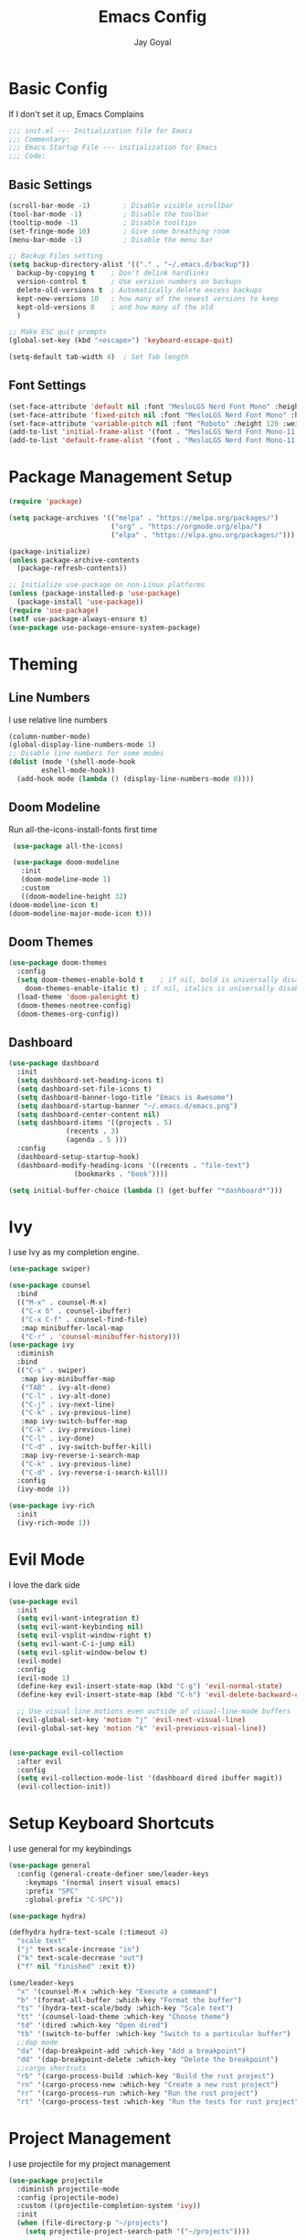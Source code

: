 #+TITLE: Emacs Config
#+PROPERTY: header-args :tangle ~/.emacs.d/init.el
#+AUTHOR: Jay Goyal
* Basic Config
  If I don't set it up, Emacs Complains

  #+begin_src emacs-lisp
    ;;; init.el --- Initialization file for Emacs
    ;;; Commentary:
    ;;; Emacs Startup File --- initialization for Emacs
    ;;; Code:
  #+end_src

** Basic Settings

   #+begin_src emacs-lisp
     (scroll-bar-mode -1)        ; Disable visible scrollbar
     (tool-bar-mode -1)          ; Disable the toolbar
     (tooltip-mode -1)           ; Disable tooltips
     (set-fringe-mode 10)        ; Give some breathing room
     (menu-bar-mode -1)          ; Disable the menu bar

     ;; Backup Files setting
     (setq backup-directory-alist '(("." . "~/.emacs.d/backup"))
	   backup-by-copying t    ; Don't delink hardlinks
	   version-control t      ; Use version numbers on backups
	   delete-old-versions t  ; Automatically delete excess backups
	   kept-new-versions 10   ; how many of the newest versions to keep
	   kept-old-versions 0    ; and how many of the old
	   )

     ;; Make ESC quit prompts
     (global-set-key (kbd "<escape>") 'keyboard-escape-quit)

     (setq-default tab-width 4)  ; Set Tab length
   #+end_src

** Font Settings

   #+begin_src emacs-lisp
	 (set-face-attribute 'default nil :font "MesloLGS Nerd Font Mono" :height 120)
	 (set-face-attribute 'fixed-pitch nil :font "MesloLGS Nerd Font Mono" :height 120)
	 (set-face-attribute 'variable-pitch nil :font "Roboto" :height 120 :weight 'regular)
	 (add-to-list 'initial-frame-alist '(font . "MesloLGS Nerd Font Mono-11.5"))
	 (add-to-list 'default-frame-alist '(font . "MesloLGS Nerd Font Mono-11.5"))
   #+end_src

* Package Management Setup

  #+begin_src emacs-lisp
	(require 'package)

	(setq package-archives '(("melpa" . "https://melpa.org/packages/")
							 ("org" . "https://orgmode.org/elpa/")
							 ("elpa" . "https://elpa.gnu.org/packages/")))

	(package-initialize)
	(unless package-archive-contents
	  (package-refresh-contents))

	;; Initialize use-package on non-Linux platforms
	(unless (package-installed-p 'use-package)
	  (package-install 'use-package))
	(require 'use-package)
	(setf use-package-always-ensure t)
	(use-package use-package-ensure-system-package)
  #+end_src

* Theming
** Line Numbers
   I use relative line numbers

   #+begin_src emacs-lisp
     (column-number-mode)
     (global-display-line-numbers-mode 1)
     ;; Disable line numbers for some modes
     (dolist (mode '(shell-mode-hook
		     eshell-mode-hook))
       (add-hook mode (lambda () (display-line-numbers-mode 0))))
   #+end_src

** Doom Modeline
   Run all-the-icons-install-fonts first time

   #+begin_src emacs-lisp
     (use-package all-the-icons)

     (use-package doom-modeline
       :init
       (doom-modeline-mode 1)
       :custom
       ((doom-modeline-height 32)
	(doom-modeline-icon t)
	(doom-modeline-major-mode-icon t)))
   #+end_src

** Doom Themes

   #+begin_src emacs-lisp
     (use-package doom-themes
       :config
       (setq doom-themes-enable-bold t    ; if nil, bold is universally disabled
	     doom-themes-enable-italic t) ; if nil, italics is universally disabled
       (load-theme 'doom-palenight t)
       (doom-themes-neotree-config)
       (doom-themes-org-config))
   #+end_src

** Dashboard
   #+begin_src emacs-lisp
     (use-package dashboard
       :init
       (setq dashboard-set-heading-icons t)
       (setq dashboard-set-file-icons t)
       (setq dashboard-banner-logo-title "Emacs is Awesome")
       (setq dashboard-startup-banner "~/.emacs.d/emacs.png")
       (setq dashboard-center-content nil)
       (setq dashboard-items '((projects . 5)
			       (recents . 3)
			       (agenda . 5 )))
       :config
       (dashboard-setup-startup-hook)
       (dashboard-modify-heading-icons '((recents . "file-text")
					 (bookmarks . "book"))))

     (setq initial-buffer-choice (lambda () (get-buffer "*dashboard*")))
   #+end_src

* Ivy
  I use Ivy as my completion engine.

  #+begin_src emacs-lisp
    (use-package swiper)

    (use-package counsel
      :bind
      (("M-x" . counsel-M-x)
       ("C-x b" . counsel-ibuffer)
       ("C-x C-f" . counsel-find-file)
       :map minibuffer-local-map
       ("C-r" . 'counsel-minibuffer-history)))
    (use-package ivy
      :diminish
      :bind
      (("C-s" . swiper)
       :map ivy-minibuffer-map
       ("TAB" . ivy-alt-done)
       ("C-l" . ivy-alt-done)
       ("C-j" . ivy-next-line)
       ("C-k" . ivy-previous-line)
       :map ivy-switch-buffer-map
       ("C-k" . ivy-previous-line)
       ("C-l" . ivy-done)
       ("C-d" . ivy-switch-buffer-kill)
       :map ivy-reverse-i-search-map
       ("C-k" . ivy-previous-line)
       ("C-d" . ivy-reverse-i-search-kill))
      :config
      (ivy-mode 1))

    (use-package ivy-rich
      :init
      (ivy-rich-mode 1))
  #+end_src

* Evil Mode
  I love the dark side

  #+begin_src emacs-lisp
	(use-package evil
	  :init
	  (setq evil-want-integration t)
	  (setq evil-want-keybinding nil)
	  (setq evil-vsplit-window-right t)
	  (setq evil-want-C-i-jump nil)
	  (setq evil-split-window-below t)
	  (evil-mode)
	  :config
	  (evil-mode 1)
	  (define-key evil-insert-state-map (kbd "C-g") 'evil-normal-state)
	  (define-key evil-insert-state-map (kbd "C-h") 'evil-delete-backward-char-and-join)

	  ;; Use visual line motions even outside of visual-line-mode buffers
	  (evil-global-set-key 'motion "j" 'evil-next-visual-line)
	  (evil-global-set-key 'motion "k" 'evil-previous-visual-line))


	(use-package evil-collection
	  :after evil
	  :config
	  (setq evil-collection-mode-list '(dashboard dired ibuffer magit))
	  (evil-collection-init))
  #+end_src

* Setup Keyboard Shortcuts
  I use general for my keybindings

  #+begin_src emacs-lisp
	(use-package general
	  :config (general-create-definer sme/leader-keys
		:keymaps '(normal insert visual emacs)
		:prefix "SPC"
		:global-prefix "C-SPC"))

	(use-package hydra)

	(defhydra hydra-text-scale (:timeout 4)
	  "scale text"
	  ("j" text-scale-increase "in")
	  ("k" text-scale-decrease "out")
	  ("f" nil "finished" :exit t))

	(sme/leader-keys
	  "x" '(counsel-M-x :which-key "Execute a command")
	  "b" '(format-all-buffer :which-key "Format the buffer")
	  "ts" '(hydra-text-scale/body :which-key "Scale text")
	  "tt" '(counsel-load-theme :which-key "Choose theme")
	  "td" '(dired :which-key "Open dired")
	  "tb" '(switch-to-buffer :which-key "Switch to a particular buffer")
	  ;;dap mode
	  "da" '(dap-breakpoint-add :which-key "Add a breakpoint")
	  "dd" '(dap-breakpoint-delete :which-key "Delete the breakpoint")
	  ;;cargo shortcuts
	  "rb" '(cargo-process-build :which-key "Build the rust project")
	  "rn" '(cargo-process-new :which-key "Create a new rust project")
	  "rr" '(cargo-process-run :which-key "Run the rust project")
	  "rt" '(cargo-process-test :which-key "Run the tests for rust project"))
  #+end_src

* Project Management
  I use projectile for my project management

  #+begin_src emacs-lisp
	(use-package projectile
	  :diminish projectile-mode
	  :config (projectile-mode)
	  :custom ((projectile-completion-system 'ivy))
	  :init
	  (when (file-directory-p "~/projects")
		(setq projectile-project-search-path '("~/projects"))))

	(sme/leader-keys
	  "p" '(projectile-command-map :which-key "Projectile Commands"))

	(use-package counsel-projectile
	  :config (counsel-projectile-mode))
  #+end_src

* Dired
  Setting up Dired
  #+begin_src emacs-lisp
	(use-package dired
	  :ensure nil
	  :commands (dired dired-jump)
	  :bind (("C-x C-j" . dired-jump))
	  :custom ((dired-listing-switches "-agho --group-directories-first"))
	  :config
	  (evil-collection-define-key 'normal 'dired-mode-map
		"h" 'dired-single-up-directory
		"l" 'dired-single-buffer))

	(use-package dired-single)

	(use-package all-the-icons-dired
	  :hook (dired-mode . all-the-icons-dired-mode))

	(use-package dired-hide-dotfiles
	  :hook (dired-mode . dired-hide-dotfiles-mode)
	  :config
	  (evil-collection-define-key 'normal 'dired-mode-map
		"H" 'dired-hide-dotfiles-mode))
  #+end_src

* Development
** Setting up LSP Mode
   
   #+begin_src emacs-lisp
	 (defun sme/lsp-mode-setup ()
	   (setq lsp-headerline-breadcrumb-segments '(path-up-to-project file symbols))
	   (lsp-headerline-breadcrumb-mode))
	 (use-package lsp-mode
	   :commands
	   (lsp lsp-deferred)
	   :hook
	   (lsp-mode . sme/lsp-mode-setup)
	   ((c++-mode typescript-mode web-mode vue-mode) . lsp)
	   :init
	   (setq lsp-keymap-prefix "C-c l")  ;; Or 'C-l', 's-l'
	   :custom
	   (lsp-rust-analyzer-server-display-inlay-hints t)
	   (lsp-vetur-format-default-formatter-css "prettier")
	   (lsp-vetur-format-default-formatter-html "prettier")
	   (lsp-vetur-format-default-formatter-js "prettier")
	   (lsp-vetur-validation-template nil)
	   :config
	   (lsp-enable-which-key-integration t))

	 (with-eval-after-load 'lsp-mode
	   (add-to-list 'lsp-language-id-configuration
					'("\\.scss\\'" . "scss")))

	 (use-package lsp-ivy)
   #+end_src
   
** Setting up DAP Mode
   
   #+begin_src emacs-lisp
	 (use-package exec-path-from-shell
	   :ensure
	   :init (exec-path-from-shell-initialize))

	 (use-package dap-mode
	   :ensure
	   :config
	   (dap-ui-mode)
	   (dap-ui-controls-mode 1)

	   (require 'dap-lldb)
	   (require 'dap-gdb-lldb)
	   ;; installs .extension/vscode
	   (dap-gdb-lldb-setup)
	   (dap-register-debug-template
		"Rust::LLDB Run Configuration"
		(list :type "lldb"
			  :request "launch"
			  :name "LLDB::Run"
			  :gdbpath "rust-lldb"
			  :target nil
			  :cwd nil)))
   #+end_src

** Company Mode

   #+begin_src emacs-lisp
	 (use-package company
	   :after lsp-mode
	   :hook
	   (lsp-mode . company-mode)
	   :bind
	   (:map company-active-map
			 ("<tab>" . company-complete-selection)
			 ("C-j" . company-select-next)
			 ("C-k . company-select-previous"))
	   (:map lsp-mode-map
			 ("<tab>" . company-indent-or-complete-common))
	   :custom
	   (company-minimum-prefix-length 1)
	   (company-idle-delay 0.0))

	 (use-package company-box
	   :hook (company-mode . company-box-mode))
   #+end_src

** Rust Setup

   #+begin_src emacs-lisp
	 (use-package flycheck)

	 (use-package rustic
	   :bind (:map rustic-mode-map
				   ("M-j" . lsp-ui-imenu)
				   ("M-?" . lsp-find-references)
				   ("C-c l" . flycheck-list-errors)
				   ("C-c a" . lsp-execute-code-action)
				   ("C-c r" . lsp-rename)
				   ("C-c C-r" . lsp-workspace-restart)
				   ("C-c q" . lsp-workspace-shutdown)
				   ("C-c s" . lsp-rust-analyzer-status))
	   :config
	   ;; comment to disable rustfmt on save
	   (setq rustic-format-on-save t))

	 (use-package cargo
	   :hook(rustic-mode . cargo-minor-mode))

	 (use-package toml-mode)
   #+end_src

** C/C++

   #+begin_src emacs-lisp
	 (use-package ccls
	   :after projectile
	   :ensure-system-package ccls
	   :custom
	   (ccls-args nil)
	   (ccls-executable (executable-find "ccls"))
	   (projectile-project-root-files-top-down-recurring
		(append '("compile_commands.json" ".ccls")
				projectile-project-root-files-top-down-recurring))
	   :config (push ".ccls-cache" projectile-globally-ignored-directories))
   #+end_src

*** CMake

   #+begin_src emacs-lisp
	 (use-package cmake-mode
	   :mode ("CMakeLists\\.txt\\'" "\\.cmake\\'"))

	 (use-package cmake-font-lock
	   :after (cmake-mode)
	   :hook (cmake-mode . cmake-font-lock-activate))

	 (use-package cmake-ide
	   :after projectile
	   :hook (c++-mode . sme/cmake-ide-find-project)
	   :preface
	   (defun sme/cmake-ide-find-project ()
		 "Finds the directory of the project for cmake-ide."
		 (with-eval-after-load 'projectile
		   (setq cmake-ide-project-dir (projectile-project-root))
		   (setq cmake-ide-build-dir (concat cmake-ide-project-dir "build")))
		 (setq cmake-ide-compile-command 
			   (concat "cd " cmake-ide-build-dir " && cmake .. && make"))
		 (cmake-ide-load-db))

	   (defun sme/switch-to-compilation-window ()
		 "Switches to the *compilation* buffer after compilation."
		 (other-window 1))
	   :bind ([remap comment-region] . cmake-ide-compile)
	   :init (cmake-ide-setup)
	   :config (advice-add 'cmake-ide-compile :after #'sme/switch-to-compilation-window))
	#+end_src
   
** JS/TS
   #+begin_src emacs-lisp
	 (use-package typescript-mode
	   :mode "\\.ts\\'"
	   :config
	   (setq typescript-indent-level 2))

	 (use-package prettier-js
	   :hook ((web-mode) . prettier-js-mode)
	   :config
	   (setq prettier-js-show-errors nil))
   #+end_src
   
** HTML
   #+begin_src emacs-lisp
	 (use-package emmet-mode
	   :mode ("\\.html?\\'" . emmet-mode)
	   :bind ("C-l" . emmet-expand-line))

	 (defun sme/web-mode-setup()
	   (set (make-local-variable
			 'company-backends) '((
								   company-web-html
								   company-css
								   company-dabbrev-code
								   company-dabbrev
								   ))))

	 (use-package web-mode
	   :mode (("\\.html?\\'" . web-mode)
			  ("\\.css\\'" . web-mode)
			  ("\\.scss\\'" . web-mode)
			  ("\\.js\\'" . web-mode)
			  ("\\.jsx\\'" . web-mode))
	   :hook (web-mode . sme/web-mode-setup)
	   :config
	   (setq-default web-mode-code-indent-offset 2)
	   (setq-default web-mode-markup-indent-offset 2)
	   (setq-default web-mode-attribute-indent-offset 2))
   #+end_src  

** Vue
   #+begin_src emacs-lisp
	 (use-package vue-mode
	   :mode "\\.vue\\'")
   #+end_src
  
** Misc

   #+begin_src emacs-lisp
     ;; Commenting
     (use-package evil-nerd-commenter
       :bind ("C-/" . evilnc-comment-or-uncomment-lines))

     ;; Automatic pairing of parantheses
     (electric-pair-mode 1)
   #+end_src 
   
* Magit.... Frickin' Finally

  #+begin_src emacs-lisp
    (use-package magit
      :custom
      (magit-display-buffer-function #'magit-display-buffer-same-window-except-diff-v1))

    (sme/leader-keys
      "g" '(magit-status :which-key "Open Magit Status Pane"))

    (use-package forge)
  #+end_src

* Org Mode

  #+begin_src emacs-lisp
    (defun sme/org-font-setup ()
      ;; Replace list hyphen with dot
      (font-lock-add-keywords 'org-mode
			      '(("^ *\\([-]\\) "
				 (0 (prog1 () (compose-region (match-beginning 1) (match-end 1) "•"))))))

      ;; Set faces for heading levels
      (dolist (face '((org-level-1 . 1.2)
		      (org-level-2 . 1.1)
		      (org-level-3 . 1.05)
		      (org-level-4 . 1.0)
		      (org-level-5 . 1.1)
		      (org-level-6 . 1.1)
		      (org-level-7 . 1.1)
		      (org-level-8 . 1.1)))
	(set-face-attribute (car face) nil :font "MesloLGS Nerd Font Mono" :weight 'regular :height (cdr face))))
    (use-package org
      :hook
      (org-mode . sme/org-font-setup)
      :config
      (setq org-ellipsis " ▾"))

    (use-package org-bullets
      :after org
      :hook (org-mode . org-bullets-mode)
      :custom
      (org-bullets-bullet-list '("◉" "○" "●" "○" "●" "○" "●")))

    (require 'org-tempo)

    (add-to-list 'org-structure-template-alist '("sh" . "src shell"))
    (add-to-list 'org-structure-template-alist '("el" . "src emacs-lisp"))
    (add-to-list 'org-structure-template-alist '("rs" . "src rust"))
  #+end_src

* Other Miscellaneous Packages

  #+begin_src emacs-lisp
    (use-package rainbow-delimiters
      :hook (prog-mode . rainbow-delimiters-mode))

    (use-package format-all)

    (use-package which-key
      :init
      (which-key-mode)
      :diminish which-key-mode
      :config
      (setq which-key-idle-delay 0.5))

    (use-package helpful
      :custom
      (counsel-describe-function-function #'helpful-callable)
      (counsel-describe-variable-function #'helpful-variable)
      :bind
      ([remap describe-function] . counsel-describe-function)
      ([remap describe-command] . helpful-command)
      ([remap describe-variable] . counsel-describe-variable)
      ([remap describe-key] . helpful-key))
  #+end_src

* Other Basic Stuff
  More stuff to stop emacs from complaining

  #+begin_src emacs-lisp
    (provide 'init)
    ;;; init.el ends here
  #+end_src

** Stuff Added by custom

   #+begin_src emacs-lisp
     (custom-set-variables
      ;; custom-set-variables was added by Custom.
      ;; If you edit it by hand, you could mess it up, so be careful.
      ;; Your init file should contain only one such instance.
      ;; If there is more than one, they won't work right.
      '(custom-safe-themes
	'("47db50ff66e35d3a440485357fb6acb767c100e135ccdf459060407f8baea7b2" "b7e460a67bcb6cac0a6aadfdc99bdf8bbfca1393da535d4e8945df0648fa95fb" default))
      '(ivy-rich-mode t)
      '(package-selected-packages
	'(evil-collection evil visual-fill-column evil-magit magit counsel-projectile org-bullets projectile hydra format-all format-all-buffer general dashboard helpful ivy-rich counsel which-key rainbow-delimiters swiper ivy doom-themes doom-modeline use-package)))
     (custom-set-faces
      ;; custom-set-faces was added by Custom.
      ;; If you edit it by hand, you could mess it up, so be careful.
      ;; Your init file should contain only one such instance.
      ;; If there is more than one, they won't work right.
      )
   #+end_src
